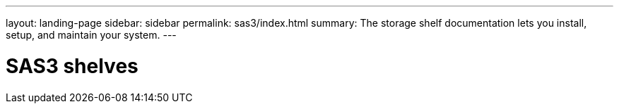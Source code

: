 ---
layout: landing-page
sidebar: sidebar
permalink: sas3/index.html
summary: The storage shelf documentation lets you install, setup, and maintain your system.
---

= SAS3 shelves
:hardbreaks:
:linkattrs:
:imagesdir: ./media/
